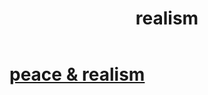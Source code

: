 :PROPERTIES:
:ID:       dd1129d3-7d00-4e7b-bc9b-27c0d9d3b996
:END:
#+title: realism
* [[id:cab92776-7a82-42a6-903e-14c102873c6e][peace & realism]]
